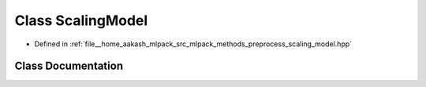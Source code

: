 .. _exhale_class_classmlpack_1_1data_1_1ScalingModel:

Class ScalingModel
==================

- Defined in :ref:`file__home_aakash_mlpack_src_mlpack_methods_preprocess_scaling_model.hpp`


Class Documentation
-------------------


.. doxygenclass:: mlpack::data::ScalingModel
   :members:
   :protected-members:
   :undoc-members: